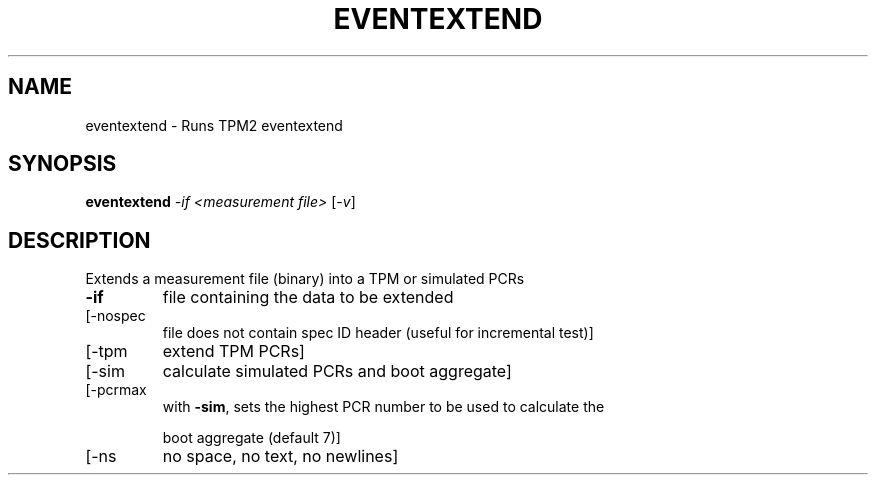 .\" DO NOT MODIFY THIS FILE!  It was generated by help2man 1.47.6.
.TH EVENTEXTEND "1" "October 2018" "eventextend 1355" "User Commands"
.SH NAME
eventextend \- Runs TPM2 eventextend
.SH SYNOPSIS
.B eventextend
\fI\,-if <measurement file> \/\fR[\fI\,-v\/\fR]
.SH DESCRIPTION
Extends a measurement file (binary) into a TPM or simulated PCRs
.TP
\fB\-if\fR
file containing the data to be extended
.TP
[\-nospec
file does not contain spec ID header (useful for incremental test)]
.TP
[\-tpm
extend TPM PCRs]
.TP
[\-sim
calculate simulated PCRs and boot aggregate]
.TP
[\-pcrmax
with \fB\-sim\fR, sets the highest PCR number to be used to calculate the
.IP
boot aggregate (default 7)]
.TP
[\-ns
no space, no text, no newlines]
